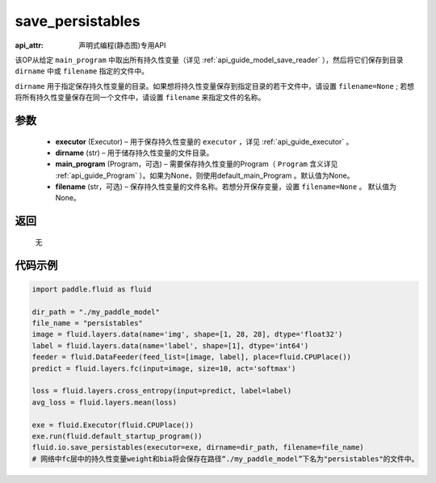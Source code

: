 .. _cn_api_fluid_io_save_persistables:

save_persistables
-------------------------------

:api_attr: 声明式编程(静态图)专用API

.. py:function:: paddle.fluid.io.save_persistables(executor, dirname, main_program=None, filename=None)

该OP从给定 ``main_program`` 中取出所有持久性变量（详见 :ref:`api_guide_model_save_reader` ），然后将它们保存到目录 ``dirname`` 中或 ``filename`` 指定的文件中。

``dirname`` 用于指定保存持久性变量的目录。如果想将持久性变量保存到指定目录的若干文件中，请设置 ``filename=None`` ; 若想将所有持久性变量保存在同一个文件中，请设置 ``filename`` 来指定文件的名称。

参数
::::::::::::

 - **executor**  (Executor) – 用于保存持久性变量的 ``executor`` ，详见 :ref:`api_guide_executor` 。
 - **dirname**  (str) – 用于储存持久性变量的文件目录。
 - **main_program**  (Program，可选) – 需要保存持久性变量的Program（ ``Program`` 含义详见 :ref:`api_guide_Program` ）。如果为None，则使用default_main_Program 。默认值为None。
 - **filename**  (str，可选) – 保存持久性变量的文件名称。若想分开保存变量，设置 ``filename=None`` 。 默认值为None。
 
返回
::::::::::::
 无
  
代码示例
::::::::::::

.. code-block:: python
    
    import paddle.fluid as fluid

    dir_path = "./my_paddle_model"
    file_name = "persistables"
    image = fluid.layers.data(name='img', shape=[1, 28, 28], dtype='float32')
    label = fluid.layers.data(name='label', shape=[1], dtype='int64')
    feeder = fluid.DataFeeder(feed_list=[image, label], place=fluid.CPUPlace())
    predict = fluid.layers.fc(input=image, size=10, act='softmax')

    loss = fluid.layers.cross_entropy(input=predict, label=label)
    avg_loss = fluid.layers.mean(loss)

    exe = fluid.Executor(fluid.CPUPlace())
    exe.run(fluid.default_startup_program())
    fluid.io.save_persistables(executor=exe, dirname=dir_path, filename=file_name)
    # 网络中fc层中的持久性变量weight和bia将会保存在路径“./my_paddle_model”下名为"persistables"的文件中。
    






